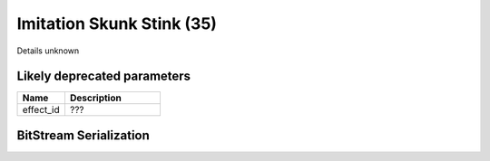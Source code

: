 Imitation Skunk Stink (35)
==========================

Details unknown

Likely deprecated parameters
----------------------------

.. list-table ::
   :widths: 15 30
   :header-rows: 1

   * - Name
     - Description
   * - effect_id
     - ???

BitStream Serialization
-----------------------

.. todo:: investigate
